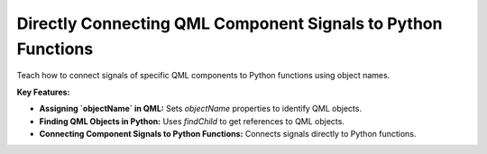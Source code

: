 Directly Connecting QML Component Signals to Python Functions
=============================================================

Teach how to connect signals of specific QML components to Python functions using object names.

**Key Features:**

- **Assigning `objectName` in QML:** Sets `objectName` properties to identify QML objects.
- **Finding QML Objects in Python:** Uses `findChild` to get references to QML objects.
- **Connecting Component Signals to Python Functions:** Connects signals directly to Python
  functions.
